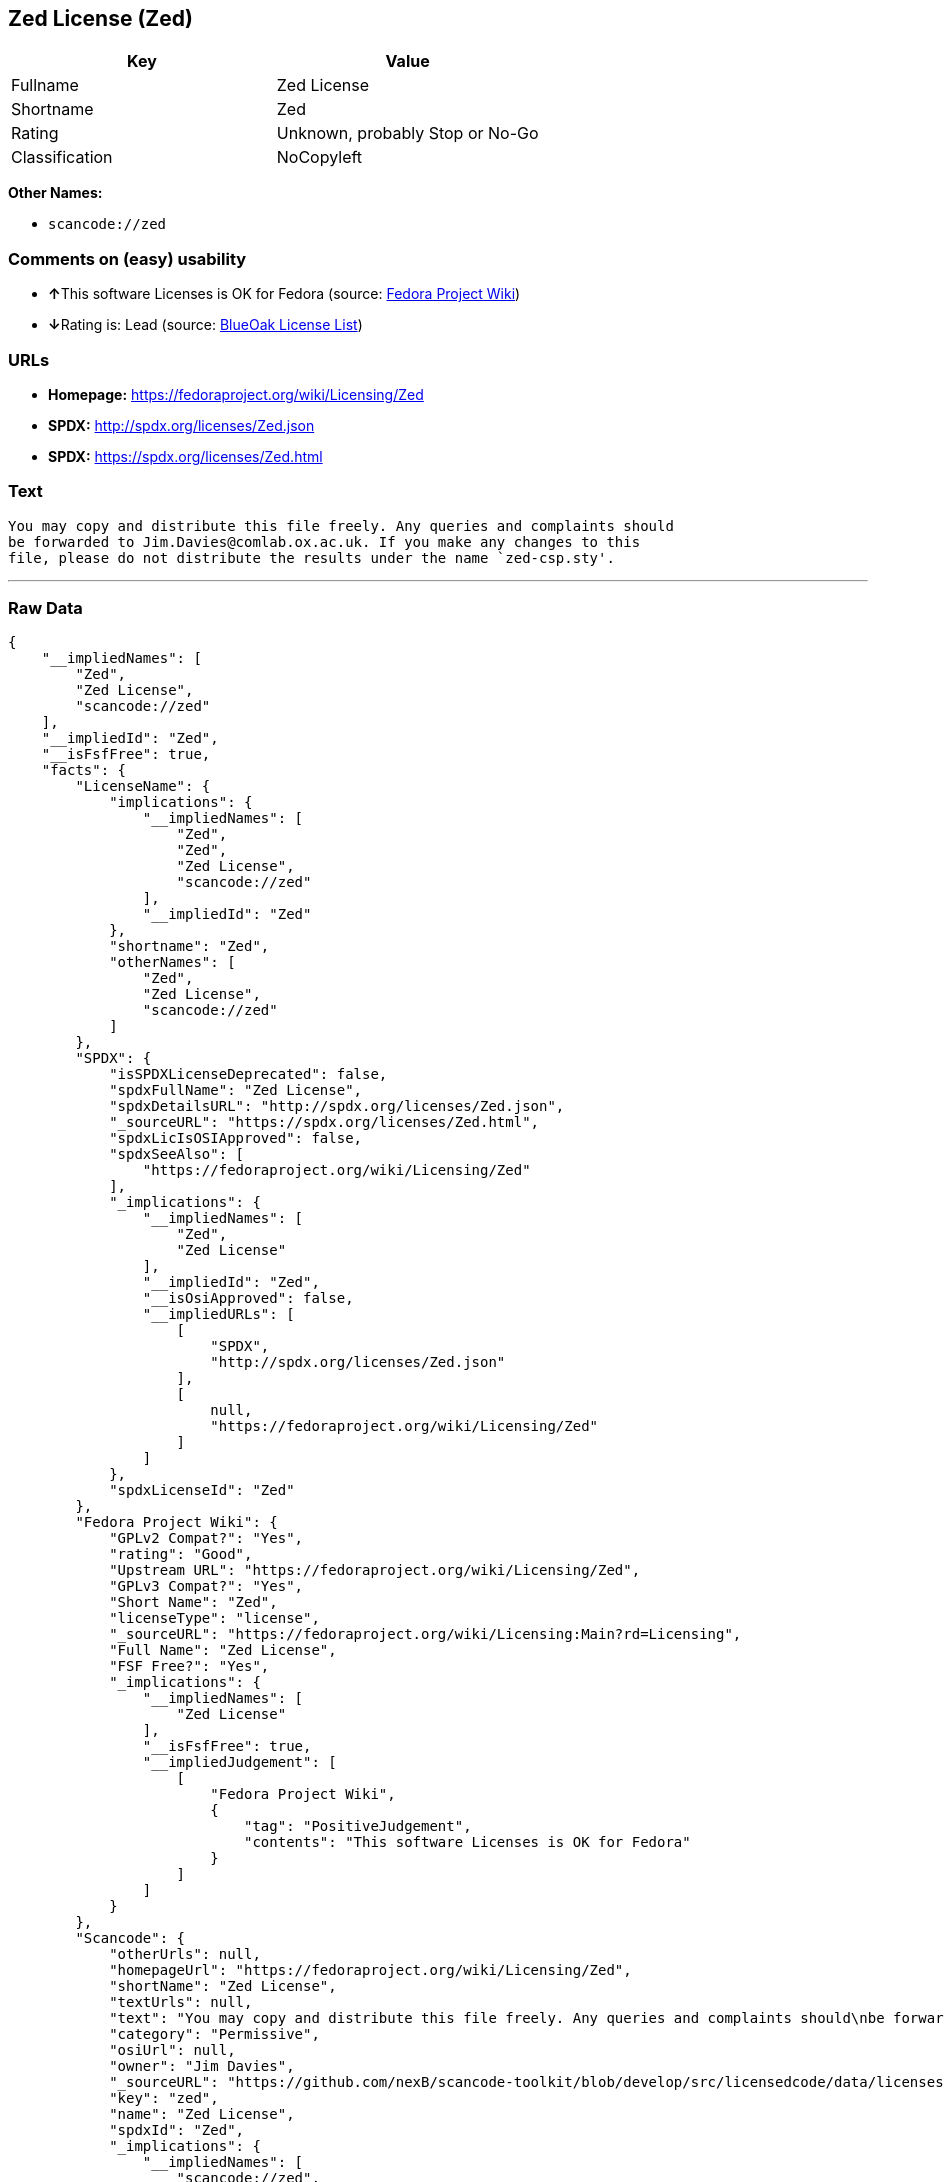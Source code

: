 == Zed License (Zed)

[cols=",",options="header",]
|===
|Key |Value
|Fullname |Zed License
|Shortname |Zed
|Rating |Unknown, probably Stop or No-Go
|Classification |NoCopyleft
|===

*Other Names:*

* `+scancode://zed+`

=== Comments on (easy) usability

* **↑**This software Licenses is OK for Fedora (source:
https://fedoraproject.org/wiki/Licensing:Main?rd=Licensing[Fedora
Project Wiki])
* **↓**Rating is: Lead (source: https://blueoakcouncil.org/list[BlueOak
License List])

=== URLs

* *Homepage:* https://fedoraproject.org/wiki/Licensing/Zed
* *SPDX:* http://spdx.org/licenses/Zed.json
* *SPDX:* https://spdx.org/licenses/Zed.html

=== Text

....
You may copy and distribute this file freely. Any queries and complaints should
be forwarded to Jim.Davies@comlab.ox.ac.uk. If you make any changes to this
file, please do not distribute the results under the name `zed-csp.sty'.
....

'''''

=== Raw Data

....
{
    "__impliedNames": [
        "Zed",
        "Zed License",
        "scancode://zed"
    ],
    "__impliedId": "Zed",
    "__isFsfFree": true,
    "facts": {
        "LicenseName": {
            "implications": {
                "__impliedNames": [
                    "Zed",
                    "Zed",
                    "Zed License",
                    "scancode://zed"
                ],
                "__impliedId": "Zed"
            },
            "shortname": "Zed",
            "otherNames": [
                "Zed",
                "Zed License",
                "scancode://zed"
            ]
        },
        "SPDX": {
            "isSPDXLicenseDeprecated": false,
            "spdxFullName": "Zed License",
            "spdxDetailsURL": "http://spdx.org/licenses/Zed.json",
            "_sourceURL": "https://spdx.org/licenses/Zed.html",
            "spdxLicIsOSIApproved": false,
            "spdxSeeAlso": [
                "https://fedoraproject.org/wiki/Licensing/Zed"
            ],
            "_implications": {
                "__impliedNames": [
                    "Zed",
                    "Zed License"
                ],
                "__impliedId": "Zed",
                "__isOsiApproved": false,
                "__impliedURLs": [
                    [
                        "SPDX",
                        "http://spdx.org/licenses/Zed.json"
                    ],
                    [
                        null,
                        "https://fedoraproject.org/wiki/Licensing/Zed"
                    ]
                ]
            },
            "spdxLicenseId": "Zed"
        },
        "Fedora Project Wiki": {
            "GPLv2 Compat?": "Yes",
            "rating": "Good",
            "Upstream URL": "https://fedoraproject.org/wiki/Licensing/Zed",
            "GPLv3 Compat?": "Yes",
            "Short Name": "Zed",
            "licenseType": "license",
            "_sourceURL": "https://fedoraproject.org/wiki/Licensing:Main?rd=Licensing",
            "Full Name": "Zed License",
            "FSF Free?": "Yes",
            "_implications": {
                "__impliedNames": [
                    "Zed License"
                ],
                "__isFsfFree": true,
                "__impliedJudgement": [
                    [
                        "Fedora Project Wiki",
                        {
                            "tag": "PositiveJudgement",
                            "contents": "This software Licenses is OK for Fedora"
                        }
                    ]
                ]
            }
        },
        "Scancode": {
            "otherUrls": null,
            "homepageUrl": "https://fedoraproject.org/wiki/Licensing/Zed",
            "shortName": "Zed License",
            "textUrls": null,
            "text": "You may copy and distribute this file freely. Any queries and complaints should\nbe forwarded to Jim.Davies@comlab.ox.ac.uk. If you make any changes to this\nfile, please do not distribute the results under the name `zed-csp.sty'.",
            "category": "Permissive",
            "osiUrl": null,
            "owner": "Jim Davies",
            "_sourceURL": "https://github.com/nexB/scancode-toolkit/blob/develop/src/licensedcode/data/licenses/zed.yml",
            "key": "zed",
            "name": "Zed License",
            "spdxId": "Zed",
            "_implications": {
                "__impliedNames": [
                    "scancode://zed",
                    "Zed License",
                    "Zed"
                ],
                "__impliedId": "Zed",
                "__impliedCopyleft": [
                    [
                        "Scancode",
                        "NoCopyleft"
                    ]
                ],
                "__calculatedCopyleft": "NoCopyleft",
                "__impliedText": "You may copy and distribute this file freely. Any queries and complaints should\nbe forwarded to Jim.Davies@comlab.ox.ac.uk. If you make any changes to this\nfile, please do not distribute the results under the name `zed-csp.sty'.",
                "__impliedURLs": [
                    [
                        "Homepage",
                        "https://fedoraproject.org/wiki/Licensing/Zed"
                    ]
                ]
            }
        },
        "BlueOak License List": {
            "BlueOakRating": "Lead",
            "url": "https://spdx.org/licenses/Zed.html",
            "isPermissive": true,
            "_sourceURL": "https://blueoakcouncil.org/list",
            "name": "Zed License",
            "id": "Zed",
            "_implications": {
                "__impliedNames": [
                    "Zed"
                ],
                "__impliedJudgement": [
                    [
                        "BlueOak License List",
                        {
                            "tag": "NegativeJudgement",
                            "contents": "Rating is: Lead"
                        }
                    ]
                ],
                "__impliedCopyleft": [
                    [
                        "BlueOak License List",
                        "NoCopyleft"
                    ]
                ],
                "__calculatedCopyleft": "NoCopyleft",
                "__impliedURLs": [
                    [
                        "SPDX",
                        "https://spdx.org/licenses/Zed.html"
                    ]
                ]
            }
        }
    },
    "__impliedJudgement": [
        [
            "BlueOak License List",
            {
                "tag": "NegativeJudgement",
                "contents": "Rating is: Lead"
            }
        ],
        [
            "Fedora Project Wiki",
            {
                "tag": "PositiveJudgement",
                "contents": "This software Licenses is OK for Fedora"
            }
        ]
    ],
    "__impliedCopyleft": [
        [
            "BlueOak License List",
            "NoCopyleft"
        ],
        [
            "Scancode",
            "NoCopyleft"
        ]
    ],
    "__calculatedCopyleft": "NoCopyleft",
    "__isOsiApproved": false,
    "__impliedText": "You may copy and distribute this file freely. Any queries and complaints should\nbe forwarded to Jim.Davies@comlab.ox.ac.uk. If you make any changes to this\nfile, please do not distribute the results under the name `zed-csp.sty'.",
    "__impliedURLs": [
        [
            "SPDX",
            "http://spdx.org/licenses/Zed.json"
        ],
        [
            null,
            "https://fedoraproject.org/wiki/Licensing/Zed"
        ],
        [
            "SPDX",
            "https://spdx.org/licenses/Zed.html"
        ],
        [
            "Homepage",
            "https://fedoraproject.org/wiki/Licensing/Zed"
        ]
    ]
}
....